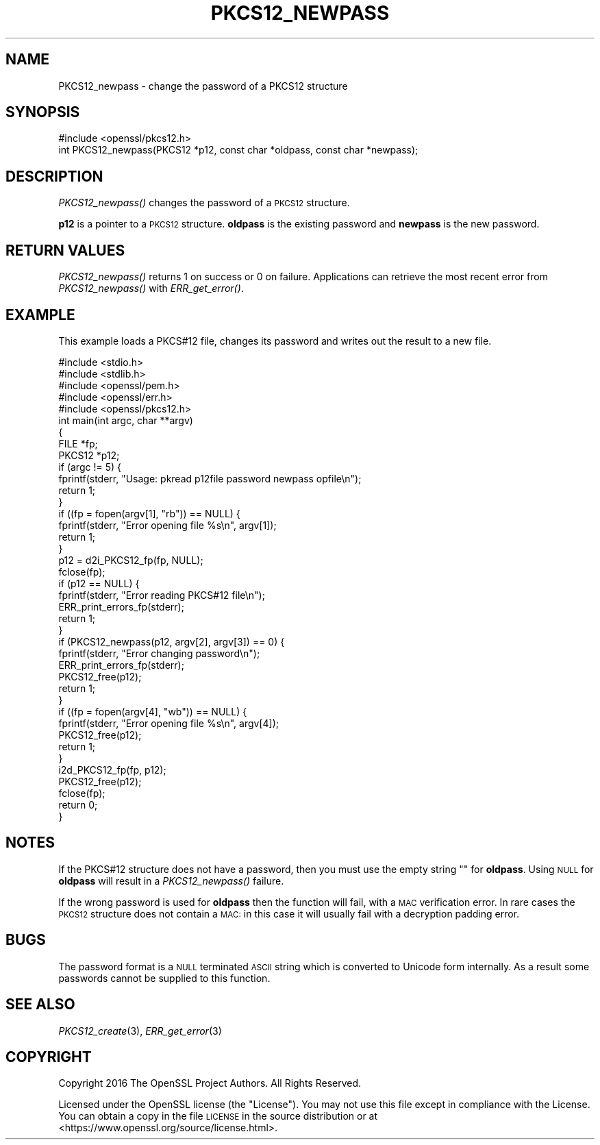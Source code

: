 .\" Automatically generated by Pod::Man 2.27 (Pod::Simple 3.28)
.\"
.\" Standard preamble:
.\" ========================================================================
.de Sp \" Vertical space (when we can't use .PP)
.if t .sp .5v
.if n .sp
..
.de Vb \" Begin verbatim text
.ft CW
.nf
.ne \\$1
..
.de Ve \" End verbatim text
.ft R
.fi
..
.\" Set up some character translations and predefined strings.  \*(-- will
.\" give an unbreakable dash, \*(PI will give pi, \*(L" will give a left
.\" double quote, and \*(R" will give a right double quote.  \*(C+ will
.\" give a nicer C++.  Capital omega is used to do unbreakable dashes and
.\" therefore won't be available.  \*(C` and \*(C' expand to `' in nroff,
.\" nothing in troff, for use with C<>.
.tr \(*W-
.ds C+ C\v'-.1v'\h'-1p'\s-2+\h'-1p'+\s0\v'.1v'\h'-1p'
.ie n \{\
.    ds -- \(*W-
.    ds PI pi
.    if (\n(.H=4u)&(1m=24u) .ds -- \(*W\h'-12u'\(*W\h'-12u'-\" diablo 10 pitch
.    if (\n(.H=4u)&(1m=20u) .ds -- \(*W\h'-12u'\(*W\h'-8u'-\"  diablo 12 pitch
.    ds L" ""
.    ds R" ""
.    ds C` ""
.    ds C' ""
'br\}
.el\{\
.    ds -- \|\(em\|
.    ds PI \(*p
.    ds L" ``
.    ds R" ''
.    ds C`
.    ds C'
'br\}
.\"
.\" Escape single quotes in literal strings from groff's Unicode transform.
.ie \n(.g .ds Aq \(aq
.el       .ds Aq '
.\"
.\" If the F register is turned on, we'll generate index entries on stderr for
.\" titles (.TH), headers (.SH), subsections (.SS), items (.Ip), and index
.\" entries marked with X<> in POD.  Of course, you'll have to process the
.\" output yourself in some meaningful fashion.
.\"
.\" Avoid warning from groff about undefined register 'F'.
.de IX
..
.nr rF 0
.if \n(.g .if rF .nr rF 1
.if (\n(rF:(\n(.g==0)) \{
.    if \nF \{
.        de IX
.        tm Index:\\$1\t\\n%\t"\\$2"
..
.        if !\nF==2 \{
.            nr % 0
.            nr F 2
.        \}
.    \}
.\}
.rr rF
.\"
.\" Accent mark definitions (@(#)ms.acc 1.5 88/02/08 SMI; from UCB 4.2).
.\" Fear.  Run.  Save yourself.  No user-serviceable parts.
.    \" fudge factors for nroff and troff
.if n \{\
.    ds #H 0
.    ds #V .8m
.    ds #F .3m
.    ds #[ \f1
.    ds #] \fP
.\}
.if t \{\
.    ds #H ((1u-(\\\\n(.fu%2u))*.13m)
.    ds #V .6m
.    ds #F 0
.    ds #[ \&
.    ds #] \&
.\}
.    \" simple accents for nroff and troff
.if n \{\
.    ds ' \&
.    ds ` \&
.    ds ^ \&
.    ds , \&
.    ds ~ ~
.    ds /
.\}
.if t \{\
.    ds ' \\k:\h'-(\\n(.wu*8/10-\*(#H)'\'\h"|\\n:u"
.    ds ` \\k:\h'-(\\n(.wu*8/10-\*(#H)'\`\h'|\\n:u'
.    ds ^ \\k:\h'-(\\n(.wu*10/11-\*(#H)'^\h'|\\n:u'
.    ds , \\k:\h'-(\\n(.wu*8/10)',\h'|\\n:u'
.    ds ~ \\k:\h'-(\\n(.wu-\*(#H-.1m)'~\h'|\\n:u'
.    ds / \\k:\h'-(\\n(.wu*8/10-\*(#H)'\z\(sl\h'|\\n:u'
.\}
.    \" troff and (daisy-wheel) nroff accents
.ds : \\k:\h'-(\\n(.wu*8/10-\*(#H+.1m+\*(#F)'\v'-\*(#V'\z.\h'.2m+\*(#F'.\h'|\\n:u'\v'\*(#V'
.ds 8 \h'\*(#H'\(*b\h'-\*(#H'
.ds o \\k:\h'-(\\n(.wu+\w'\(de'u-\*(#H)/2u'\v'-.3n'\*(#[\z\(de\v'.3n'\h'|\\n:u'\*(#]
.ds d- \h'\*(#H'\(pd\h'-\w'~'u'\v'-.25m'\f2\(hy\fP\v'.25m'\h'-\*(#H'
.ds D- D\\k:\h'-\w'D'u'\v'-.11m'\z\(hy\v'.11m'\h'|\\n:u'
.ds th \*(#[\v'.3m'\s+1I\s-1\v'-.3m'\h'-(\w'I'u*2/3)'\s-1o\s+1\*(#]
.ds Th \*(#[\s+2I\s-2\h'-\w'I'u*3/5'\v'-.3m'o\v'.3m'\*(#]
.ds ae a\h'-(\w'a'u*4/10)'e
.ds Ae A\h'-(\w'A'u*4/10)'E
.    \" corrections for vroff
.if v .ds ~ \\k:\h'-(\\n(.wu*9/10-\*(#H)'\s-2\u~\d\s+2\h'|\\n:u'
.if v .ds ^ \\k:\h'-(\\n(.wu*10/11-\*(#H)'\v'-.4m'^\v'.4m'\h'|\\n:u'
.    \" for low resolution devices (crt and lpr)
.if \n(.H>23 .if \n(.V>19 \
\{\
.    ds : e
.    ds 8 ss
.    ds o a
.    ds d- d\h'-1'\(ga
.    ds D- D\h'-1'\(hy
.    ds th \o'bp'
.    ds Th \o'LP'
.    ds ae ae
.    ds Ae AE
.\}
.rm #[ #] #H #V #F C
.\" ========================================================================
.\"
.IX Title "PKCS12_NEWPASS 3"
.TH PKCS12_NEWPASS 3 "2016-12-29" "1.1.0c" "OpenSSL"
.\" For nroff, turn off justification.  Always turn off hyphenation; it makes
.\" way too many mistakes in technical documents.
.if n .ad l
.nh
.SH "NAME"
PKCS12_newpass \- change the password of a PKCS12 structure
.SH "SYNOPSIS"
.IX Header "SYNOPSIS"
.Vb 1
\& #include <openssl/pkcs12.h>
\&
\& int PKCS12_newpass(PKCS12 *p12, const char *oldpass, const char *newpass);
.Ve
.SH "DESCRIPTION"
.IX Header "DESCRIPTION"
\&\fIPKCS12_newpass()\fR changes the password of a \s-1PKCS12\s0 structure.
.PP
\&\fBp12\fR is a pointer to a \s-1PKCS12\s0 structure. \fBoldpass\fR is the existing password
and \fBnewpass\fR is the new password.
.SH "RETURN VALUES"
.IX Header "RETURN VALUES"
\&\fIPKCS12_newpass()\fR returns 1 on success or 0 on failure. Applications can
retrieve the most recent error from \fIPKCS12_newpass()\fR with \fIERR_get_error()\fR.
.SH "EXAMPLE"
.IX Header "EXAMPLE"
This example loads a PKCS#12 file, changes its password and writes out
the result to a new file.
.PP
.Vb 5
\& #include <stdio.h>
\& #include <stdlib.h>
\& #include <openssl/pem.h>
\& #include <openssl/err.h>
\& #include <openssl/pkcs12.h>
\&
\& int main(int argc, char **argv)
\& {
\&    FILE *fp;
\&    PKCS12 *p12;
\&    if (argc != 5) {
\&        fprintf(stderr, "Usage: pkread p12file password newpass opfile\en");
\&        return 1;
\&    }
\&    if ((fp = fopen(argv[1], "rb")) == NULL) {
\&        fprintf(stderr, "Error opening file %s\en", argv[1]);
\&        return 1;
\&    }
\&    p12 = d2i_PKCS12_fp(fp, NULL);
\&    fclose(fp);
\&    if (p12 == NULL) {
\&        fprintf(stderr, "Error reading PKCS#12 file\en");
\&        ERR_print_errors_fp(stderr);
\&        return 1;
\&    }
\&    if (PKCS12_newpass(p12, argv[2], argv[3]) == 0) {
\&        fprintf(stderr, "Error changing password\en");
\&        ERR_print_errors_fp(stderr);
\&        PKCS12_free(p12);
\&        return 1;
\&    }
\&    if ((fp = fopen(argv[4], "wb")) == NULL) {
\&        fprintf(stderr, "Error opening file %s\en", argv[4]);
\&        PKCS12_free(p12);
\&        return 1;
\&    }
\&    i2d_PKCS12_fp(fp, p12);
\&    PKCS12_free(p12);
\&    fclose(fp);
\&    return 0;
\& }
.Ve
.SH "NOTES"
.IX Header "NOTES"
If the PKCS#12 structure does not have a password, then you must use the empty
string "" for \fBoldpass\fR. Using \s-1NULL\s0 for \fBoldpass\fR will result in a
\&\fIPKCS12_newpass()\fR failure.
.PP
If the wrong password is used for \fBoldpass\fR then the function will fail,
with a \s-1MAC\s0 verification error. In rare cases the \s-1PKCS12\s0 structure does not
contain a \s-1MAC:\s0 in this case it will usually fail with a decryption padding
error.
.SH "BUGS"
.IX Header "BUGS"
The password format is a \s-1NULL\s0 terminated \s-1ASCII\s0 string which is converted to
Unicode form internally. As a result some passwords cannot be supplied to
this function.
.SH "SEE ALSO"
.IX Header "SEE ALSO"
\&\fIPKCS12_create\fR\|(3), \fIERR_get_error\fR\|(3)
.SH "COPYRIGHT"
.IX Header "COPYRIGHT"
Copyright 2016 The OpenSSL Project Authors. All Rights Reserved.
.PP
Licensed under the OpenSSL license (the \*(L"License\*(R").  You may not use
this file except in compliance with the License.  You can obtain a copy
in the file \s-1LICENSE\s0 in the source distribution or at
<https://www.openssl.org/source/license.html>.
